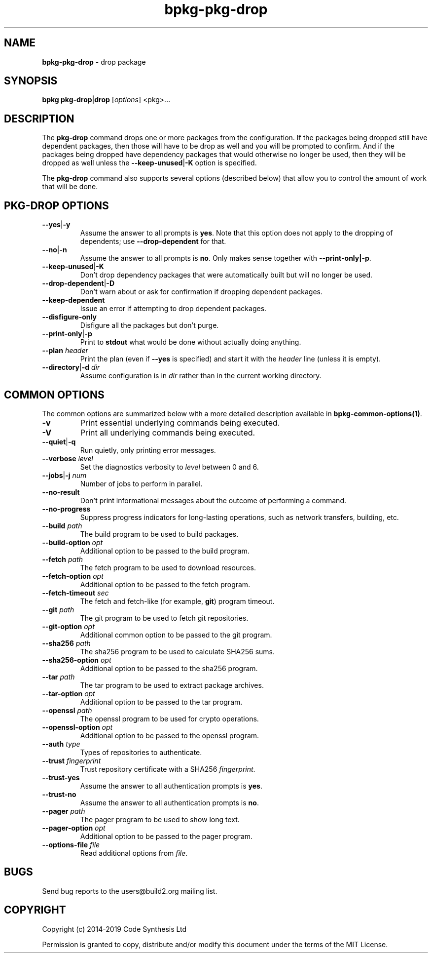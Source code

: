 .\" Process this file with
.\" groff -man -Tascii bpkg-pkg-drop.1
.\"
.TH bpkg-pkg-drop 1 "June 2019" "bpkg 0.11.0"
.SH NAME
\fBbpkg-pkg-drop\fR \- drop package
.SH "SYNOPSIS"
.PP
\fBbpkg pkg-drop\fR|\fBdrop\fR [\fIoptions\fR] <pkg>\.\.\.\fR
.SH "DESCRIPTION"
.PP
The \fBpkg-drop\fR command drops one or more packages from the configuration\.
If the packages being dropped still have dependent packages, then those will
have to be drop as well and you will be prompted to confirm\. And if the
packages being dropped have dependency packages that would otherwise no longer
be used, then they will be dropped as well unless the
\fB--keep-unused\fR|\fB-K\fR\fR option is specified\.
.PP
The \fBpkg-drop\fR command also supports several options (described below)
that allow you to control the amount of work that will be done\.
.SH "PKG-DROP OPTIONS"
.IP "\fB--yes\fR|\fB-y\fR"
Assume the answer to all prompts is \fByes\fR\. Note that this option does not
apply to the dropping of dependents; use \fB--drop-dependent\fR for that\.
.IP "\fB--no\fR|\fB-n\fR"
Assume the answer to all prompts is \fBno\fR\. Only makes sense together with
\fB--print-only|-p\fR\.
.IP "\fB--keep-unused\fR|\fB-K\fR"
Don't drop dependency packages that were automatically built but will no
longer be used\.
.IP "\fB--drop-dependent\fR|\fB-D\fR"
Don't warn about or ask for confirmation if dropping dependent packages\.
.IP "\fB--keep-dependent\fR"
Issue an error if attempting to drop dependent packages\.
.IP "\fB--disfigure-only\fR"
Disfigure all the packages but don't purge\.
.IP "\fB--print-only\fR|\fB-p\fR"
Print to \fBstdout\fR what would be done without actually doing anything\.
.IP "\fB--plan\fR \fIheader\fR"
Print the plan (even if \fB--yes\fR is specified) and start it with the
\fIheader\fR line (unless it is empty)\.
.IP "\fB--directory\fR|\fB-d\fR \fIdir\fR"
Assume configuration is in \fIdir\fR rather than in the current working
directory\.
.SH "COMMON OPTIONS"
.PP
The common options are summarized below with a more detailed description
available in \fBbpkg-common-options(1)\fP\.
.IP "\fB-v\fR"
Print essential underlying commands being executed\.
.IP "\fB-V\fR"
Print all underlying commands being executed\.
.IP "\fB--quiet\fR|\fB-q\fR"
Run quietly, only printing error messages\.
.IP "\fB--verbose\fR \fIlevel\fR"
Set the diagnostics verbosity to \fIlevel\fR between 0 and 6\.
.IP "\fB--jobs\fR|\fB-j\fR \fInum\fR"
Number of jobs to perform in parallel\.
.IP "\fB--no-result\fR"
Don't print informational messages about the outcome of performing a command\.
.IP "\fB--no-progress\fR"
Suppress progress indicators for long-lasting operations, such as network
transfers, building, etc\.
.IP "\fB--build\fR \fIpath\fR"
The build program to be used to build packages\.
.IP "\fB--build-option\fR \fIopt\fR"
Additional option to be passed to the build program\.
.IP "\fB--fetch\fR \fIpath\fR"
The fetch program to be used to download resources\.
.IP "\fB--fetch-option\fR \fIopt\fR"
Additional option to be passed to the fetch program\.
.IP "\fB--fetch-timeout\fR \fIsec\fR"
The fetch and fetch-like (for example, \fBgit\fR) program timeout\.
.IP "\fB--git\fR \fIpath\fR"
The git program to be used to fetch git repositories\.
.IP "\fB--git-option\fR \fIopt\fR"
Additional common option to be passed to the git program\.
.IP "\fB--sha256\fR \fIpath\fR"
The sha256 program to be used to calculate SHA256 sums\.
.IP "\fB--sha256-option\fR \fIopt\fR"
Additional option to be passed to the sha256 program\.
.IP "\fB--tar\fR \fIpath\fR"
The tar program to be used to extract package archives\.
.IP "\fB--tar-option\fR \fIopt\fR"
Additional option to be passed to the tar program\.
.IP "\fB--openssl\fR \fIpath\fR"
The openssl program to be used for crypto operations\.
.IP "\fB--openssl-option\fR \fIopt\fR"
Additional option to be passed to the openssl program\.
.IP "\fB--auth\fR \fItype\fR"
Types of repositories to authenticate\.
.IP "\fB--trust\fR \fIfingerprint\fR"
Trust repository certificate with a SHA256 \fIfingerprint\fR\.
.IP "\fB--trust-yes\fR"
Assume the answer to all authentication prompts is \fByes\fR\.
.IP "\fB--trust-no\fR"
Assume the answer to all authentication prompts is \fBno\fR\.
.IP "\fB--pager\fR \fIpath\fR"
The pager program to be used to show long text\.
.IP "\fB--pager-option\fR \fIopt\fR"
Additional option to be passed to the pager program\.
.IP "\fB--options-file\fR \fIfile\fR"
Read additional options from \fIfile\fR\.
.SH BUGS
Send bug reports to the users@build2.org mailing list.
.SH COPYRIGHT
Copyright (c) 2014-2019 Code Synthesis Ltd

Permission is granted to copy, distribute and/or modify this document under
the terms of the MIT License.
